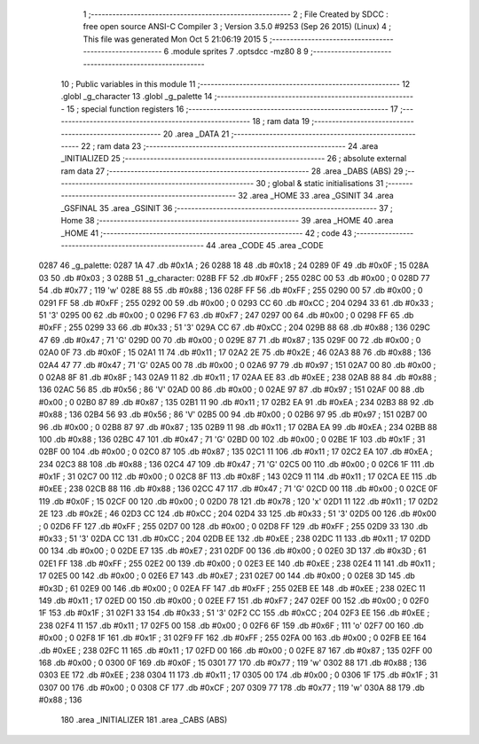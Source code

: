                               1 ;--------------------------------------------------------
                              2 ; File Created by SDCC : free open source ANSI-C Compiler
                              3 ; Version 3.5.0 #9253 (Sep 26 2015) (Linux)
                              4 ; This file was generated Mon Oct  5 21:06:19 2015
                              5 ;--------------------------------------------------------
                              6 	.module sprites
                              7 	.optsdcc -mz80
                              8 	
                              9 ;--------------------------------------------------------
                             10 ; Public variables in this module
                             11 ;--------------------------------------------------------
                             12 	.globl _g_character
                             13 	.globl _g_palette
                             14 ;--------------------------------------------------------
                             15 ; special function registers
                             16 ;--------------------------------------------------------
                             17 ;--------------------------------------------------------
                             18 ; ram data
                             19 ;--------------------------------------------------------
                             20 	.area _DATA
                             21 ;--------------------------------------------------------
                             22 ; ram data
                             23 ;--------------------------------------------------------
                             24 	.area _INITIALIZED
                             25 ;--------------------------------------------------------
                             26 ; absolute external ram data
                             27 ;--------------------------------------------------------
                             28 	.area _DABS (ABS)
                             29 ;--------------------------------------------------------
                             30 ; global & static initialisations
                             31 ;--------------------------------------------------------
                             32 	.area _HOME
                             33 	.area _GSINIT
                             34 	.area _GSFINAL
                             35 	.area _GSINIT
                             36 ;--------------------------------------------------------
                             37 ; Home
                             38 ;--------------------------------------------------------
                             39 	.area _HOME
                             40 	.area _HOME
                             41 ;--------------------------------------------------------
                             42 ; code
                             43 ;--------------------------------------------------------
                             44 	.area _CODE
                             45 	.area _CODE
   0287                      46 _g_palette:
   0287 1A                   47 	.db #0x1A	; 26
   0288 18                   48 	.db #0x18	; 24
   0289 0F                   49 	.db #0x0F	; 15
   028A 03                   50 	.db #0x03	; 3
   028B                      51 _g_character:
   028B FF                   52 	.db #0xFF	; 255
   028C 00                   53 	.db #0x00	; 0
   028D 77                   54 	.db #0x77	; 119	'w'
   028E 88                   55 	.db #0x88	; 136
   028F FF                   56 	.db #0xFF	; 255
   0290 00                   57 	.db #0x00	; 0
   0291 FF                   58 	.db #0xFF	; 255
   0292 00                   59 	.db #0x00	; 0
   0293 CC                   60 	.db #0xCC	; 204
   0294 33                   61 	.db #0x33	; 51	'3'
   0295 00                   62 	.db #0x00	; 0
   0296 F7                   63 	.db #0xF7	; 247
   0297 00                   64 	.db #0x00	; 0
   0298 FF                   65 	.db #0xFF	; 255
   0299 33                   66 	.db #0x33	; 51	'3'
   029A CC                   67 	.db #0xCC	; 204
   029B 88                   68 	.db #0x88	; 136
   029C 47                   69 	.db #0x47	; 71	'G'
   029D 00                   70 	.db #0x00	; 0
   029E 87                   71 	.db #0x87	; 135
   029F 00                   72 	.db #0x00	; 0
   02A0 0F                   73 	.db #0x0F	; 15
   02A1 11                   74 	.db #0x11	; 17
   02A2 2E                   75 	.db #0x2E	; 46
   02A3 88                   76 	.db #0x88	; 136
   02A4 47                   77 	.db #0x47	; 71	'G'
   02A5 00                   78 	.db #0x00	; 0
   02A6 97                   79 	.db #0x97	; 151
   02A7 00                   80 	.db #0x00	; 0
   02A8 8F                   81 	.db #0x8F	; 143
   02A9 11                   82 	.db #0x11	; 17
   02AA EE                   83 	.db #0xEE	; 238
   02AB 88                   84 	.db #0x88	; 136
   02AC 56                   85 	.db #0x56	; 86	'V'
   02AD 00                   86 	.db #0x00	; 0
   02AE 97                   87 	.db #0x97	; 151
   02AF 00                   88 	.db #0x00	; 0
   02B0 87                   89 	.db #0x87	; 135
   02B1 11                   90 	.db #0x11	; 17
   02B2 EA                   91 	.db #0xEA	; 234
   02B3 88                   92 	.db #0x88	; 136
   02B4 56                   93 	.db #0x56	; 86	'V'
   02B5 00                   94 	.db #0x00	; 0
   02B6 97                   95 	.db #0x97	; 151
   02B7 00                   96 	.db #0x00	; 0
   02B8 87                   97 	.db #0x87	; 135
   02B9 11                   98 	.db #0x11	; 17
   02BA EA                   99 	.db #0xEA	; 234
   02BB 88                  100 	.db #0x88	; 136
   02BC 47                  101 	.db #0x47	; 71	'G'
   02BD 00                  102 	.db #0x00	; 0
   02BE 1F                  103 	.db #0x1F	; 31
   02BF 00                  104 	.db #0x00	; 0
   02C0 87                  105 	.db #0x87	; 135
   02C1 11                  106 	.db #0x11	; 17
   02C2 EA                  107 	.db #0xEA	; 234
   02C3 88                  108 	.db #0x88	; 136
   02C4 47                  109 	.db #0x47	; 71	'G'
   02C5 00                  110 	.db #0x00	; 0
   02C6 1F                  111 	.db #0x1F	; 31
   02C7 00                  112 	.db #0x00	; 0
   02C8 8F                  113 	.db #0x8F	; 143
   02C9 11                  114 	.db #0x11	; 17
   02CA EE                  115 	.db #0xEE	; 238
   02CB 88                  116 	.db #0x88	; 136
   02CC 47                  117 	.db #0x47	; 71	'G'
   02CD 00                  118 	.db #0x00	; 0
   02CE 0F                  119 	.db #0x0F	; 15
   02CF 00                  120 	.db #0x00	; 0
   02D0 78                  121 	.db #0x78	; 120	'x'
   02D1 11                  122 	.db #0x11	; 17
   02D2 2E                  123 	.db #0x2E	; 46
   02D3 CC                  124 	.db #0xCC	; 204
   02D4 33                  125 	.db #0x33	; 51	'3'
   02D5 00                  126 	.db #0x00	; 0
   02D6 FF                  127 	.db #0xFF	; 255
   02D7 00                  128 	.db #0x00	; 0
   02D8 FF                  129 	.db #0xFF	; 255
   02D9 33                  130 	.db #0x33	; 51	'3'
   02DA CC                  131 	.db #0xCC	; 204
   02DB EE                  132 	.db #0xEE	; 238
   02DC 11                  133 	.db #0x11	; 17
   02DD 00                  134 	.db #0x00	; 0
   02DE E7                  135 	.db #0xE7	; 231
   02DF 00                  136 	.db #0x00	; 0
   02E0 3D                  137 	.db #0x3D	; 61
   02E1 FF                  138 	.db #0xFF	; 255
   02E2 00                  139 	.db #0x00	; 0
   02E3 EE                  140 	.db #0xEE	; 238
   02E4 11                  141 	.db #0x11	; 17
   02E5 00                  142 	.db #0x00	; 0
   02E6 E7                  143 	.db #0xE7	; 231
   02E7 00                  144 	.db #0x00	; 0
   02E8 3D                  145 	.db #0x3D	; 61
   02E9 00                  146 	.db #0x00	; 0
   02EA FF                  147 	.db #0xFF	; 255
   02EB EE                  148 	.db #0xEE	; 238
   02EC 11                  149 	.db #0x11	; 17
   02ED 00                  150 	.db #0x00	; 0
   02EE F7                  151 	.db #0xF7	; 247
   02EF 00                  152 	.db #0x00	; 0
   02F0 1F                  153 	.db #0x1F	; 31
   02F1 33                  154 	.db #0x33	; 51	'3'
   02F2 CC                  155 	.db #0xCC	; 204
   02F3 EE                  156 	.db #0xEE	; 238
   02F4 11                  157 	.db #0x11	; 17
   02F5 00                  158 	.db #0x00	; 0
   02F6 6F                  159 	.db #0x6F	; 111	'o'
   02F7 00                  160 	.db #0x00	; 0
   02F8 1F                  161 	.db #0x1F	; 31
   02F9 FF                  162 	.db #0xFF	; 255
   02FA 00                  163 	.db #0x00	; 0
   02FB EE                  164 	.db #0xEE	; 238
   02FC 11                  165 	.db #0x11	; 17
   02FD 00                  166 	.db #0x00	; 0
   02FE 87                  167 	.db #0x87	; 135
   02FF 00                  168 	.db #0x00	; 0
   0300 0F                  169 	.db #0x0F	; 15
   0301 77                  170 	.db #0x77	; 119	'w'
   0302 88                  171 	.db #0x88	; 136
   0303 EE                  172 	.db #0xEE	; 238
   0304 11                  173 	.db #0x11	; 17
   0305 00                  174 	.db #0x00	; 0
   0306 1F                  175 	.db #0x1F	; 31
   0307 00                  176 	.db #0x00	; 0
   0308 CF                  177 	.db #0xCF	; 207
   0309 77                  178 	.db #0x77	; 119	'w'
   030A 88                  179 	.db #0x88	; 136
                            180 	.area _INITIALIZER
                            181 	.area _CABS (ABS)
